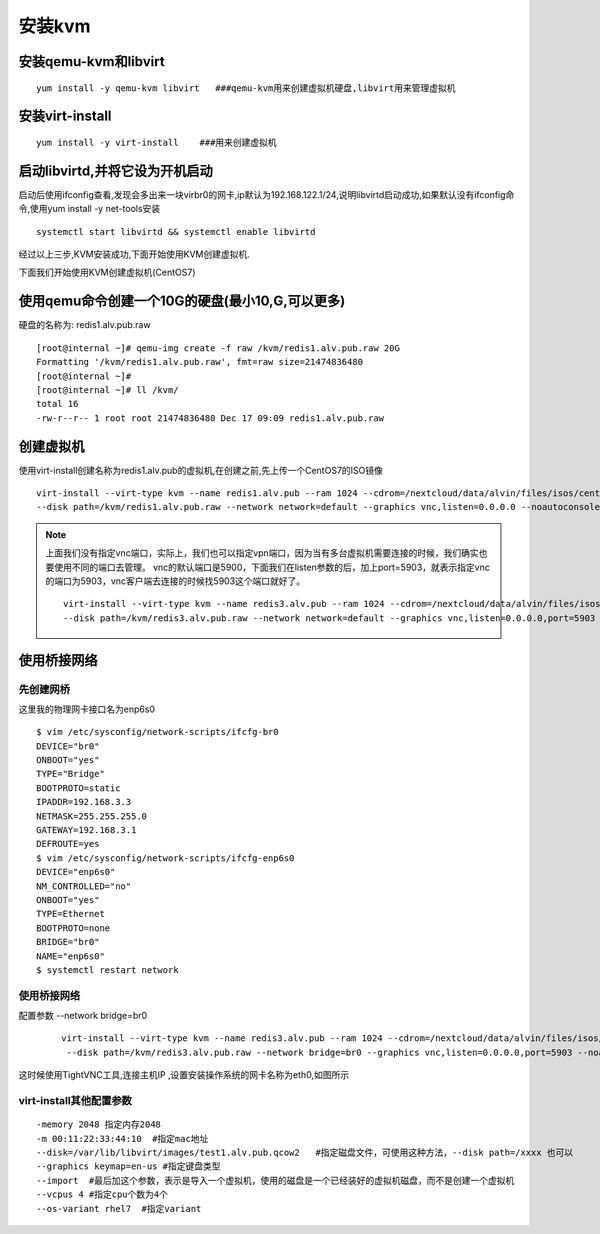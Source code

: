安装kvm
#########





安装qemu-kvm和libvirt
=============================

::

    yum install -y qemu-kvm libvirt   ###qemu-kvm用来创建虚拟机硬盘,libvirt用来管理虚拟机

安装virt-install
============================

::

    yum install -y virt-install    ###用来创建虚拟机


启动libvirtd,并将它设为开机启动
==========================================

启动后使用ifconfig查看,发现会多出来一块virbr0的网卡,ip默认为192.168.122.1/24,说明libvirtd启动成功,如果默认没有ifconfig命令,使用yum install -y net-tools安装

::

    systemctl start libvirtd && systemctl enable libvirtd

经过以上三步,KVM安装成功,下面开始使用KVM创建虚拟机.

下面我们开始使用KVM创建虚拟机(CentOS7)

使用qemu命令创建一个10G的硬盘(最小10,G,可以更多)
====================================================
硬盘的名称为: redis1.alv.pub.raw

::

    [root@internal ~]# qemu-img create -f raw /kvm/redis1.alv.pub.raw 20G
    Formatting '/kvm/redis1.alv.pub.raw', fmt=raw size=21474836480
    [root@internal ~]#
    [root@internal ~]# ll /kvm/
    total 16
    -rw-r--r-- 1 root root 21474836480 Dec 17 09:09 redis1.alv.pub.raw

创建虚拟机
===============


使用virt-install创建名称为redis1.alv.pub的虚拟机,在创建之前,先上传一个CentOS7的ISO镜像

::

    virt-install --virt-type kvm --name redis1.alv.pub --ram 1024 --cdrom=/nextcloud/data/alvin/files/isos/centos/CentOS-7.4-x86_64-Everything-1708.iso \
    --disk path=/kvm/redis1.alv.pub.raw --network network=default --graphics vnc,listen=0.0.0.0 --noautoconsole

.. note::

    上面我们没有指定vnc端口，实际上，我们也可以指定vpn端口，因为当有多台虚拟机需要连接的时候，我们确实也要使用不同的端口去管理。
    vnc的默认端口是5900，下面我们在listen参数的后，加上port=5903，就表示指定vnc的端口为5903，vnc客户端去连接的时候找5903这个端口就好了。

    ::

        virt-install --virt-type kvm --name redis3.alv.pub --ram 1024 --cdrom=/nextcloud/data/alvin/files/isos/centos/CentOS-7.4-x86_64-Everything-1708.iso \
        --disk path=/kvm/redis3.alv.pub.raw --network network=default --graphics vnc,listen=0.0.0.0,port=5903 --noautoconsole

使用桥接网络
=====================

先创建网桥
-------------

这里我的物理网卡接口名为enp6s0

::

    $ vim /etc/sysconfig/network-scripts/ifcfg-br0
    DEVICE="br0"
    ONBOOT="yes"
    TYPE="Bridge"
    BOOTPROTO=static
    IPADDR=192.168.3.3
    NETMASK=255.255.255.0
    GATEWAY=192.168.3.1
    DEFROUTE=yes
    $ vim /etc/sysconfig/network-scripts/ifcfg-enp6s0
    DEVICE="enp6s0"
    NM_CONTROLLED="no"
    ONBOOT="yes"
    TYPE=Ethernet
    BOOTPROTO=none
    BRIDGE="br0"
    NAME="enp6s0"
    $ systemctl restart network

使用桥接网络
----------------
配置参数 --network bridge=br0

    ::

        virt-install --virt-type kvm --name redis3.alv.pub --ram 1024 --cdrom=/nextcloud/data/alvin/files/isos/centos/CentOS-7.4-x86_64-Everything-1708.iso \
         --disk path=/kvm/redis3.alv.pub.raw --network bridge=br0 --graphics vnc,listen=0.0.0.0,port=5903 --noautoconsole

这时候使用TightVNC工具,连接主机IP ,设置安装操作系统的网卡名称为eth0,如图所示

virt-install其他配置参数
--------------------------------

::

    -memory 2048 指定内存2048
    -m 00:11:22:33:44:10  #指定mac地址
    --disk=/var/lib/libvirt/images/test1.alv.pub.qcow2   #指定磁盘文件，可使用这种方法，--disk path=/xxxx 也可以
    --graphics keymap=en-us #指定键盘类型
    --import  #最后加这个参数，表示是导入一个虚拟机，使用的磁盘是一个已经装好的虚拟机磁盘，而不是创建一个虚拟机
    --vcpus 4 #指定cpu个数为4个
    --os-variant rhel7  #指定variant